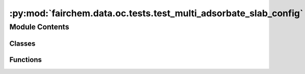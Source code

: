 :py:mod:`fairchem.data.oc.tests.test_multi_adsorbate_slab_config`
=================================================================

.. py:module:: fairchem.data.oc.tests.test_multi_adsorbate_slab_config


Module Contents
---------------

Classes
~~~~~~~

.. autoapisummary::

   fairchem.data.oc.tests.test_multi_adsorbate_slab_config.TestMultiAdslab



Functions
~~~~~~~~~

.. autoapisummary::

   fairchem.data.oc.tests.test_multi_adsorbate_slab_config.load_data



.. py:function:: load_data(request)


.. py:class:: TestMultiAdslab


   .. py:method:: test_num_configurations()


   .. py:method:: test_adsorbate_indices()

      Test that the adsorbate indices correspond to the unique adsorbates.


   .. py:method:: test_placement_overlap()

      Test that the adsorbate sites do not overlap with each other.



